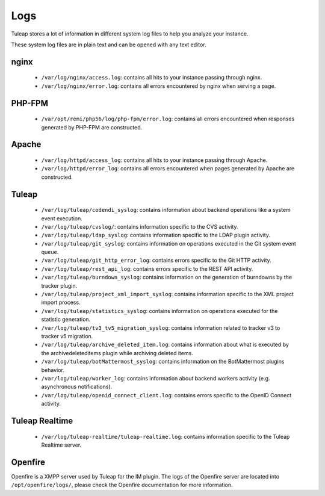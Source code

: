 Logs
====

Tuleap stores a lot of information in different system log files to help you analyze
your instance.

These system log files are in plain text and can be opened with any text editor.

nginx
-----

 - ``/var/log/nginx/access.log``: contains all hits to your instance passing through nginx.
 - ``/var/log/nginx/error.log``: contains all errors encountered by nginx when serving a page.

PHP-FPM
-------

 - ``/var/opt/remi/php56/log/php-fpm/error.log``: contains all errors encountered when responses generated by PHP-FPM are constructed.

Apache
------

 - ``/var/log/httpd/access_log``: contains all hits to your instance passing through Apache.
 - ``/var/log/httpd/error_log``: contains all errors encountered when pages generated by Apache are constructed.

Tuleap
------

 - ``/var/log/tuleap/codendi_syslog``: contains information about backend operations like a system event execution.
 - ``/var/log/tuleap/cvslog/``: contains information specific to the CVS activity.
 - ``/var/log/tuleap/ldap_syslog``: contains information specific to the LDAP plugin activity.
 - ``/var/log/tuleap/git_syslog``: contains information on operations executed in the Git system event queue.
 - ``/var/log/tuleap/git_http_error_log``: contains errors specific to the Git HTTP activity.
 - ``/var/log/tuleap/rest_api_log``: contains errors specific to the REST API activity.
 - ``/var/log/tuleap/burndown_syslog``: contains information on the generation of burndowns by the tracker plugin.
 - ``/var/log/tuleap/project_xml_import_syslog``: contains information specific to the XML project import process.
 - ``/var/log/tuleap/statistics_syslog``: contains information on operations executed for the statistic generation.
 - ``/var/log/tuleap/tv3_tv5_migration_syslog``: contains information related to tracker v3 to tracker v5 migration.
 - ``/var/log/tuleap/archive_deleted_item.log``: contains information about what is executed by the archivedeleteditems plugin while archiving deleted items.
 - ``/var/log/tuleap/botMattermost_syslog``: contains information on the BotMattermost plugins behavior.
 - ``/var/log/tuleap/worker_log``: contains information about backend workers activity (e.g. asynchronous notifications).
 - ``/var/log/tuleap/openid_connect_client.log``: contains errors specific to the OpenID Connect activity.

Tuleap Realtime
---------------

 - ``/var/log/tuleap-realtime/tuleap-realtime.log``: contains information specific to the Tuleap Realtime server.

Openfire
--------
Openfire is a XMPP server used by Tuleap for the IM plugin. The logs of the Openfire
server are located into ``/opt/openfire/logs/``, please check the Openfire
documentation for more information.
